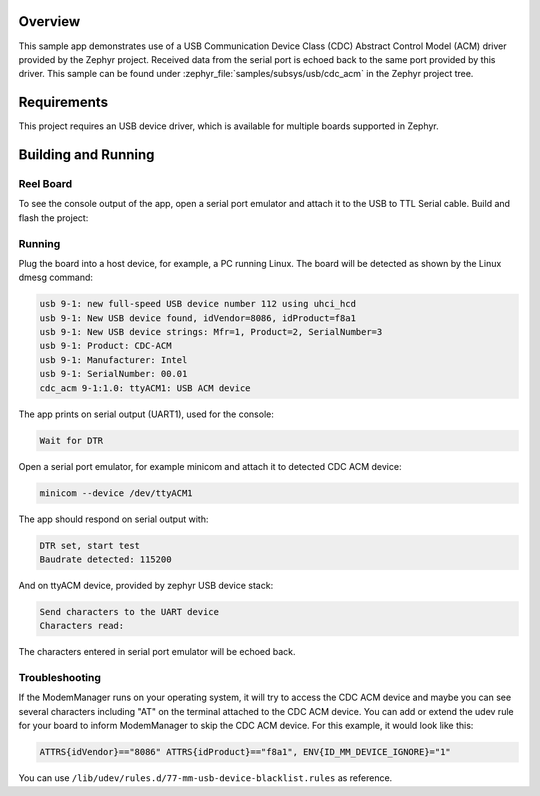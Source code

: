 .. zephyr:code-sample:: usb-cdc-acm
   :name: USB CDC-ACM
   :relevant-api: usbd_api _usb_device_core_api

   Use USB CDC-ACM driver to implement a serial port echo.

Overview
********

This sample app demonstrates use of a USB Communication Device Class (CDC)
Abstract Control Model (ACM) driver provided by the Zephyr project.
Received data from the serial port is echoed back to the same port
provided by this driver.
This sample can be found under :zephyr_file:`samples/subsys/usb/cdc_acm` in the
Zephyr project tree.

Requirements
************

This project requires an USB device driver, which is available for multiple
boards supported in Zephyr.

Building and Running
********************

Reel Board
===========

To see the console output of the app, open a serial port emulator and
attach it to the USB to TTL Serial cable. Build and flash the project:

.. zephyr-app-commands::
   :zephyr-app: samples/subsys/usb/cdc_acm
   :board: reel_board/nrf52840
   :goals: flash
   :compact:

Running
=======

Plug the board into a host device, for example, a PC running Linux.
The board will be detected as shown by the Linux dmesg command:

.. code-block:: console

   usb 9-1: new full-speed USB device number 112 using uhci_hcd
   usb 9-1: New USB device found, idVendor=8086, idProduct=f8a1
   usb 9-1: New USB device strings: Mfr=1, Product=2, SerialNumber=3
   usb 9-1: Product: CDC-ACM
   usb 9-1: Manufacturer: Intel
   usb 9-1: SerialNumber: 00.01
   cdc_acm 9-1:1.0: ttyACM1: USB ACM device

The app prints on serial output (UART1), used for the console:

.. code-block:: console

   Wait for DTR

Open a serial port emulator, for example minicom
and attach it to detected CDC ACM device:

.. code-block:: console

   minicom --device /dev/ttyACM1

The app should respond on serial output with:

.. code-block:: console

   DTR set, start test
   Baudrate detected: 115200

And on ttyACM device, provided by zephyr USB device stack:

.. code-block:: console

   Send characters to the UART device
   Characters read:

The characters entered in serial port emulator will be echoed back.

Troubleshooting
===============

If the ModemManager runs on your operating system, it will try
to access the CDC ACM device and maybe you can see several characters
including "AT" on the terminal attached to the CDC ACM device.
You can add or extend the udev rule for your board to inform
ModemManager to skip the CDC ACM device.
For this example, it would look like this:

.. code-block:: none

   ATTRS{idVendor}=="8086" ATTRS{idProduct}=="f8a1", ENV{ID_MM_DEVICE_IGNORE}="1"

You can use
``/lib/udev/rules.d/77-mm-usb-device-blacklist.rules`` as reference.
